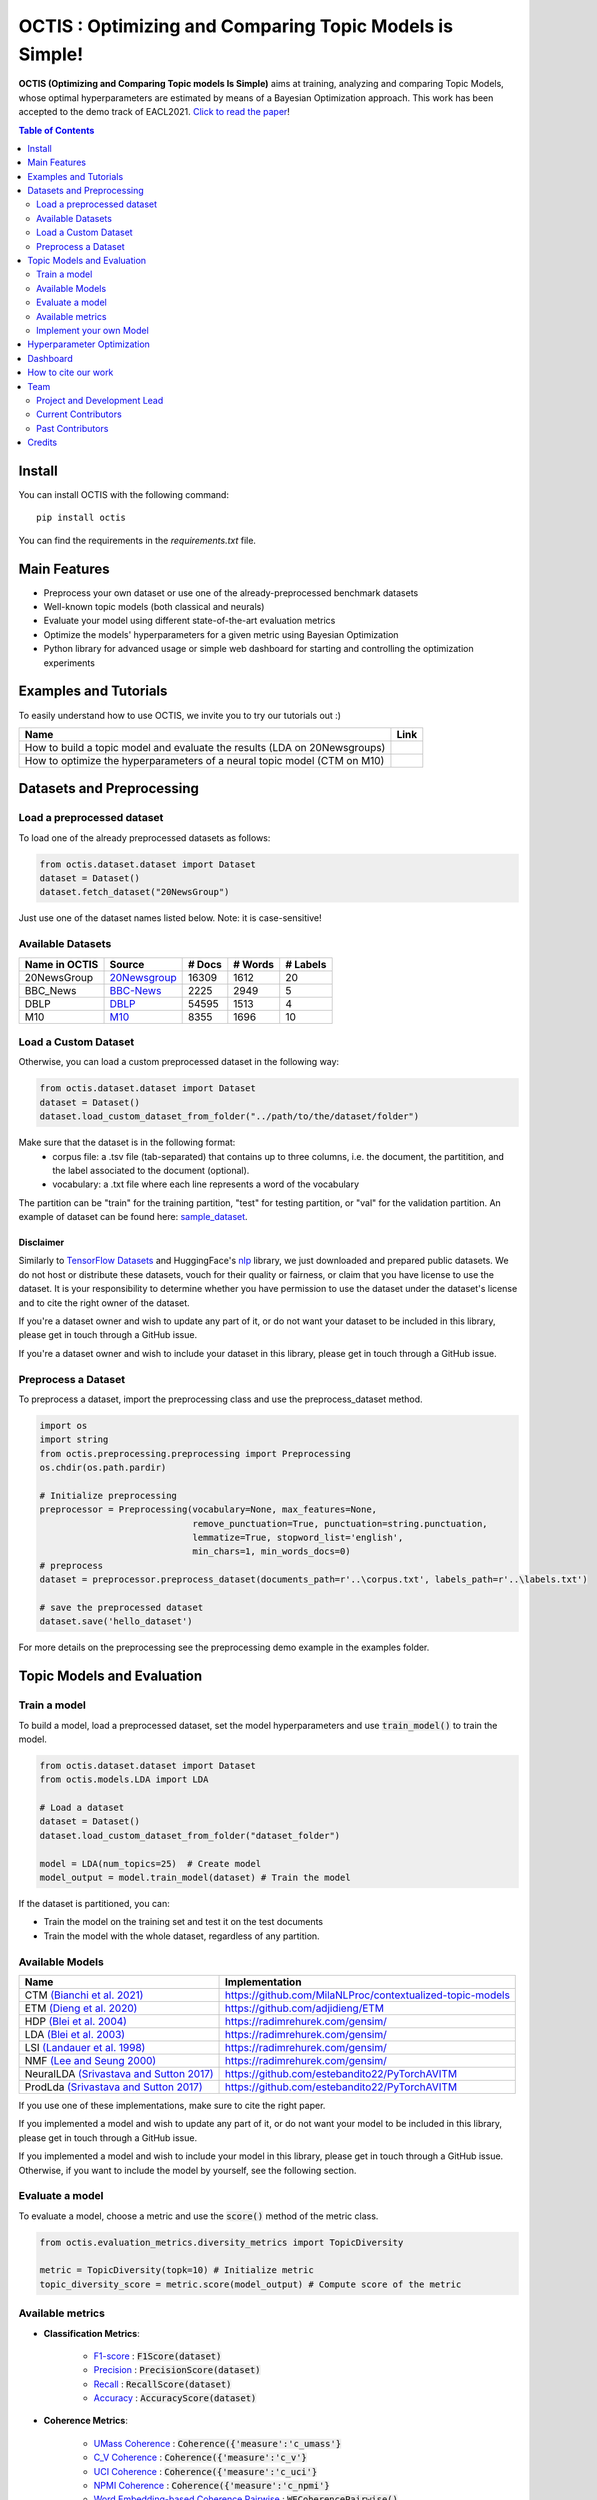 =========================================================
OCTIS : Optimizing and Comparing Topic Models is Simple!
=========================================================


.. |colab1| image:: https://colab.research.google.com/assets/colab-badge.svg
    :target: https://colab.research.google.com/github/MIND-Lab/OCTIS/blob/master/examples/OCTIS_LDA_training_only.ipynb
    :alt: Open In Colab

.. |colab2| image:: https://colab.research.google.com/assets/colab-badge.svg
    :target: https://colab.research.google.com/github/MIND-Lab/OCTIS/blob/master/examples/OCTIS_Optimizing_CTM.ipynb
    :alt: Open In Colab
.. |twitter_silvia| image:: https://img.shields.io/twitter/follow/TerragniSilvia?style=social
    :target: https://twitter.com/intent/follow?screen_name=TerragniSilvia
    :alt: Follow TerragniSilvia on Twitter
.. |twitter_betta| image:: https://img.shields.io/twitter/follow/FersiniE?style=social
    :target: https://twitter.com/intent/follow?screen_name=FersiniE
    :alt: Follow FersiniE on Twitter

.. image:: https://img.shields.io/pypi/v/octis.svg
        :target: https://pypi.python.org/pypi/octis

.. image:: https://github.com/MIND-Lab/OCTIS/workflows/Python%20package/badge.svg
        :target: https://github.com/MIND-Lab/OCTIS/actions

.. image:: https://readthedocs.org/projects/octis/badge/?version=latest
        :target: https://octis.readthedocs.io/en/latest/?badge=latest
        :alt: Documentation Status

.. image:: https://img.shields.io/github/contributors/MIND-Lab/OCTIS
        :target: https://github.com/MIND-Lab/OCTIS/graphs/contributors/
        :alt: Contributors

.. image:: https://img.shields.io/badge/License-MIT-blue.svg
        :target: https://lbesson.mit-license.org/
        :alt: License

.. image:: https://img.shields.io/github/stars/mind-lab/OCTIS?logo=github
        :target: https://github.com/mind-lab/OCTIS/stargazers
        :alt: Github Stars
       
.. image:: https://pepy.tech/badge/octis/month
        :target: https://pepy.tech/project/octis
        :alt: Monthly Downloads
        
.. image:: https://colab.research.google.com/assets/colab-badge.svg
    :target: https://colab.research.google.com/github/MIND-Lab/OCTIS/blob/master/examples/OCTIS_Optimizing_CTM.ipynb
        :alt: Open In Colab
      

.. image:: https://github.com/MIND-Lab/OCTIS/blob/master/logo.png?raw=true
  :width: 100
  :alt: Logo
  
  



**OCTIS (Optimizing and Comparing Topic models Is Simple)** aims at training, analyzing and comparing
Topic Models, whose optimal hyperparameters are estimated by means of a Bayesian Optimization approach. This work has been accepted to the demo track of EACL2021. `Click to read the paper`_!

.. contents:: Table of Contents 
   :depth: 2

***************
Install
***************


You can install OCTIS with the following command:
::

    pip install octis

You can find the requirements in the `requirements.txt` file.

***************
Main Features
***************


* Preprocess your own dataset or use one of the already-preprocessed benchmark datasets
* Well-known topic models (both classical and neurals)
* Evaluate your model using different state-of-the-art evaluation metrics
* Optimize the models' hyperparameters for a given metric using Bayesian Optimization
* Python library for advanced usage or simple web dashboard for starting and controlling the optimization experiments


***********************
Examples and Tutorials
***********************

To easily understand how to use OCTIS, we invite you to try our tutorials out :)

+--------------------------------------------------------------------------------+------------------+
| Name                                                                           | Link             |
+================================================================================+==================+
| How to build a topic model and evaluate the results (LDA on 20Newsgroups)      | |colab1|         |
+--------------------------------------------------------------------------------+------------------+
| How to optimize the hyperparameters of a neural topic model (CTM on M10)       | |colab2|         |
+--------------------------------------------------------------------------------+------------------+


**************************
Datasets and Preprocessing
**************************

Load a preprocessed dataset
============================

To load one of the already preprocessed datasets as follows:

.. code-block:: python

   from octis.dataset.dataset import Dataset
   dataset = Dataset()
   dataset.fetch_dataset("20NewsGroup")

Just use one of the dataset names listed below. Note: it is case-sensitive!

Available Datasets
============================

+--------------+--------------+--------+---------+----------+
|Name in OCTIS | Source       | # Docs | # Words | # Labels |
+==============+==============+========+=========+==========+
| 20NewsGroup  | 20Newsgroup_ |  16309 |    1612 |       20 |
+--------------+--------------+--------+---------+----------+
| BBC_News     | BBC-News_    |   2225 |    2949 |        5 |
+--------------+--------------+--------+---------+----------+
| DBLP         | DBLP_        |  54595 |    1513 |        4 |
+--------------+--------------+--------+---------+----------+
| M10          | M10_         |   8355 |    1696 |       10 |
+--------------+--------------+--------+---------+----------+

.. _20Newsgroup: https://scikit-learn.org/0.19/datasets/twenty_newsgroups.html
.. _BBC-News: https://github.com/MIND-Lab/OCTIS
.. _DBLP: https://dblp.org/rec/conf/ijcai/PanWZZW16.html?view=bibtex
.. _M10: https://dblp.org/rec/conf/ijcai/PanWZZW16.html?view=bibtex


Load a Custom Dataset
============================
Otherwise, you can load a custom preprocessed dataset in the following way:

.. code-block:: python

   from octis.dataset.dataset import Dataset
   dataset = Dataset()
   dataset.load_custom_dataset_from_folder("../path/to/the/dataset/folder")

Make sure that the dataset is in the following format:
    * corpus file: a .tsv file (tab-separated) that contains up to three columns, i.e. the document, the partitition, and the label associated to the document (optional).
    * vocabulary: a .txt file where each line represents a word of the vocabulary

The partition can be "train" for the training partition, "test" for testing partition, or "val" for the validation partition. An example of dataset can be found here: `sample_dataset`_.

Disclaimer
~~~~~~~~~~~~~

Similarly to `TensorFlow Datasets`_ and HuggingFace's `nlp`_ library, we just downloaded and prepared public datasets. We do not host or distribute these datasets, vouch for their quality or fairness, or claim that you have license to use the dataset. It is your responsibility to determine whether you have permission to use the dataset under the dataset's license and to cite the right owner of the dataset.

If you're a dataset owner and wish to update any part of it, or do not want your dataset to be included in this library, please get in touch through a GitHub issue.

If you're a dataset owner and wish to include your dataset in this library, please get in touch through a GitHub issue.

Preprocess a Dataset
============================

To preprocess a dataset, import the preprocessing class and use the preprocess_dataset method.

.. code-block:: python


    import os
    import string
    from octis.preprocessing.preprocessing import Preprocessing
    os.chdir(os.path.pardir)

    # Initialize preprocessing
    preprocessor = Preprocessing(vocabulary=None, max_features=None, 
                                 remove_punctuation=True, punctuation=string.punctuation,
                                 lemmatize=True, stopword_list='english',
                                 min_chars=1, min_words_docs=0)
    # preprocess
    dataset = preprocessor.preprocess_dataset(documents_path=r'..\corpus.txt', labels_path=r'..\labels.txt')

    # save the preprocessed dataset
    dataset.save('hello_dataset')


For more details on the preprocessing see the preprocessing demo example in the examples folder.


*****************************
Topic Models and Evaluation
*****************************

Train a model
==============

To build a model, load a preprocessed dataset, set the model hyperparameters and use :code:`train_model()` to train the model.

.. code-block:: python

    from octis.dataset.dataset import Dataset
    from octis.models.LDA import LDA

    # Load a dataset
    dataset = Dataset()
    dataset.load_custom_dataset_from_folder("dataset_folder")

    model = LDA(num_topics=25)  # Create model
    model_output = model.train_model(dataset) # Train the model


If the dataset is partitioned, you can:

* Train the model on the training set and test it on the test documents
* Train the model with the whole dataset, regardless of any partition.

Available Models
=================

+-------------------------------------------+-----------------------------------------------------------+
| Name                                      | Implementation                                            |
+===========================================+===========================================================+
| CTM `(Bianchi et al. 2021)`_              | https://github.com/MilaNLProc/contextualized-topic-models |
+-------------------------------------------+-----------------------------------------------------------+
| ETM `(Dieng et al. 2020)`_                | https://github.com/adjidieng/ETM                          |
+-------------------------------------------+-----------------------------------------------------------+
| HDP `(Blei et al. 2004)`_                 | https://radimrehurek.com/gensim/                          |
+-------------------------------------------+-----------------------------------------------------------+
| LDA `(Blei et al. 2003)`_                 | https://radimrehurek.com/gensim/                          |
+-------------------------------------------+-----------------------------------------------------------+
| LSI `(Landauer et al. 1998)`_             | https://radimrehurek.com/gensim/                          |
+-------------------------------------------+-----------------------------------------------------------+
| NMF `(Lee and Seung 2000)`_               | https://radimrehurek.com/gensim/                          |
+-------------------------------------------+-----------------------------------------------------------+
| NeuralLDA `(Srivastava and Sutton 2017)`_ | https://github.com/estebandito22/PyTorchAVITM             |
+-------------------------------------------+-----------------------------------------------------------+
| ProdLda `(Srivastava and Sutton 2017)`_   | https://github.com/estebandito22/PyTorchAVITM             |
+-------------------------------------------+-----------------------------------------------------------+


.. _(Bianchi et al. 2021): https://www.aclweb.org/anthology/2021.eacl-main.143/
.. _(Dieng et al. 2020): https://www.aclweb.org/anthology/2020.tacl-1.29 
.. _(Blei et al. 2004): https://people.eecs.berkeley.edu/~jordan/papers/hdp.pdf
.. _(Blei et al. 2003): https://www.jmlr.org/papers/volume3/blei03a/blei03a.pdf
.. _(Landauer et al. 1998): http://lsa.colorado.edu/papers/dp1.LSAintro.pdf
.. _(Lee and Seung 2000): https://papers.nips.cc/paper/1861-algorithms-for-non-negative-matrix-factorization
.. _(Srivastava and Sutton 2017): https://arxiv.org/abs/1703.01488 

If you use one of these implementations, make sure to cite the right paper.

If you implemented a model and wish to update any part of it, or do not want your model to be included in this library, please get in touch through a GitHub issue.

If you implemented a model and wish to include your model in this library, please get in touch through a GitHub issue. Otherwise, if you want to include the model by yourself, see the following section.

Evaluate a model
==================

To evaluate a model, choose a metric and use the :code:`score()` method of the metric class.

.. code-block:: python

    from octis.evaluation_metrics.diversity_metrics import TopicDiversity

    metric = TopicDiversity(topk=10) # Initialize metric
    topic_diversity_score = metric.score(model_output) # Compute score of the metric

Available metrics
==================

* **Classification Metrics**:

    * F1-score_ : :code:`F1Score(dataset)`
    * Precision_ : :code:`PrecisionScore(dataset)`
    * Recall_ : :code:`RecallScore(dataset)`
    * Accuracy_ : :code:`AccuracyScore(dataset)`

.. _F1-score: https://github.com/MIND-Lab/OCTIS/blob/master/octis/evaluation_metrics/classification_metrics.py#L117
.. _Precision: https://github.com/MIND-Lab/OCTIS/blob/master/octis/evaluation_metrics/classification_metrics.py#L145
.. _Recall: https://github.com/MIND-Lab/OCTIS/blob/master/octis/evaluation_metrics/classification_metrics.py#L171
.. _Accuracy: https://github.com/MIND-Lab/OCTIS/blob/master/octis/evaluation_metrics/classification_metrics.py#L196

* **Coherence Metrics**:

    * `UMass Coherence`_ : :code:`Coherence({'measure':'c_umass'}`
    * `C_V Coherence`_ : :code:`Coherence({'measure':'c_v'}`
    * `UCI Coherence`_ : :code:`Coherence({'measure':'c_uci'}`
    * `NPMI Coherence`_ : :code:`Coherence({'measure':'c_npmi'}`
    * `Word Embedding-based Coherence Pairwise`_ : :code:`WECoherencePairwise()`
    * `Word Embedding-based Coherence Centroid`_ : :code:`WECoherenceCentroid()`

.. _`UMass Coherence`: https://github.com/MIND-Lab/OCTIS/blob/master/octis/evaluation_metrics/coherence_metrics.py#L15
.. _`C_V Coherence`: https://github.com/MIND-Lab/OCTIS/blob/master/octis/evaluation_metrics/coherence_metrics.py#L15
.. _`UCI Coherence`: https://github.com/MIND-Lab/OCTIS/blob/master/octis/evaluation_metrics/coherence_metrics.py#L15
.. _`NPMI Coherence`: https://github.com/MIND-Lab/OCTIS/blob/master/octis/evaluation_metrics/coherence_metrics.py#L15
.. _`Word Embedding-based Coherence Pairwise`: https://github.com/MIND-Lab/OCTIS/blob/master/octis/evaluation_metrics/coherence_metrics.py#L67
.. _`Word Embedding-based Coherence Centroid`: https://github.com/MIND-Lab/OCTIS/blob/master/octis/evaluation_metrics/coherence_metrics.py#L126

* **Diversity Metrics**:

    * `Topic Diversity`_ : :code:`TopicDiversity()`
    * `InvertedRBO`_ : :code:`InvertedRBO()`
    * `Word Embedding-based InvertedRBO Matches`_ : :code:`WordEmbeddingsInvertedRBO()`
    * `Word Embedding-based InvertedRBO Centroid`_ : :code:`WordEmbeddingsInvertedRBOCentroid()`
    * `Log odds ratio`_ : :code:`LogOddsRatio()`
    * `Kullback-Liebler Divergence`_ : :code:`KLDivergence()`

.. _`Topic Diversity`: https://github.com/MIND-Lab/OCTIS/blob/master/octis/evaluation_metrics/diversity_metrics.py#L12
.. _`InvertedRBO`: https://github.com/MIND-Lab/OCTIS/blob/master/octis/evaluation_metrics/diversity_metrics.py#L56
.. _`Word Embedding-based InvertedRBO Matches`: https://github.com/MIND-Lab/OCTIS/blob/master/octis/evaluation_metrics/diversity_metrics.py#L92
.. _`Word Embedding-based InvertedRBO Centroid`: https://github.com/MIND-Lab/OCTIS/blob/master/octis/evaluation_metrics/diversity_metrics.py#L147
.. _`Log odds ratio`: https://github.com/MIND-Lab/OCTIS/blob/master/octis/evaluation_metrics/diversity_metrics.py#L184
.. _`Kullback-Liebler Divergence`: https://github.com/MIND-Lab/OCTIS/blob/master/octis/evaluation_metrics/diversity_metrics.py#L209

* **Similarity Metrics**:

    * `Ranked-Biased Overlap`_ : :code:`RBO()`
    * `Word Embedding-based RBO Matches`_ : :code:`WordEmbeddingsRBOMatch()`
    * `Word Embedding-based RBO Centroid`_ : :code:`WordEmbeddingsRBOCentroid()`
    * `Word Embeddings-based Pairwise Similarity`_ : :code:`WordEmbeddingsPairwiseSimilarity()`
    * `Word Embeddings-based Centroid Similarity`_ : :code:`WordEmbeddingsCentroidSimilarity()`
    * `Word Embeddings-based Weighted Sum Similarity`_ : :code:`WordEmbeddingsWeightedSumSimilarity()`
    * `Pairwise Jaccard Similarity`_ : :code:`PairwiseJaccardSimilarity()`


.. _`Word Embedding-based RBO Matches`: https://github.com/MIND-Lab/OCTIS/blob/master/octis/evaluation_metrics/similarity_metrics.py#L11
.. _`Word Embedding-based RBO Centroid`: https://github.com/MIND-Lab/OCTIS/blob/master/octis/evaluation_metrics/similarity_metrics.py#L35
.. _`Word Embeddings-based Pairwise Similarity`: https://github.com/MIND-Lab/OCTIS/blob/master/octis/evaluation_metrics/similarity_metrics.py#L59
.. _`Word Embeddings-based Centroid Similarity`: https://github.com/MIND-Lab/OCTIS/blob/master/octis/evaluation_metrics/similarity_metrics.py#L103
.. _`Ranked-Biased Overlap`: https://github.com/MIND-Lab/OCTIS/blob/master/octis/evaluation_metrics/similarity_metrics.py#L201
.. _`Word Embeddings-based Weighted Sum Similarity`: https://github.com/MIND-Lab/OCTIS/blob/master/octis/evaluation_metrics/similarity_metrics.py#L158
.. _`Pairwise Jaccard Similarity`: https://github.com/MIND-Lab/OCTIS/blob/master/octis/evaluation_metrics/similarity_metrics.py#L223
 

* **Topic significance Metrics**:

    * `KL Uniform`_ : :code:`KL_uniform()`
    * `KL Vacuous`_ : :code:`KL_vacuous()`
    * `KL Background`_ : :code:`KL_background()`
    
.. _`KL Uniform`: https://github.com/MIND-Lab/OCTIS/blob/master/octis/evaluation_metrics/topic_significance_metrics.py#L37
.. _`KL Vacuous`: https://github.com/MIND-Lab/OCTIS/blob/master/octis/evaluation_metrics/topic_significance_metrics.py#L84
.. _`KL Background`: https://github.com/MIND-Lab/OCTIS/blob/master/octis/evaluation_metrics/topic_significance_metrics.py#L138
 

Implement your own Model
=========================

Models inherit from the class `AbstractModel` defined in `octis/models/model.py` .
To build your own model your class must override the `train_model(self, dataset, hyperparameters)` method which always requires at least a `Dataset` object and a `Dictionary` of hyperparameters as input and should return a dictionary with the output of the model as output.

To better understand how a model work, let's have a look at the LDA implementation.
The first step in developing a custom model is to define the dictionary of default hyperparameters values:

.. code-block:: python

    hyperparameters = {'corpus': None, 'num_topics': 100, 'id2word': None, 'alpha': 'symmetric',
        'eta': None, # ...
        'callbacks': None}

Defining the default hyperparameters values allows users to work on a subset of them without having to assign a value to each parameter.

The following step is the `train_model()` override:

.. code-block:: python

    def train_model(self, dataset, hyperparameters={}, top_words=10):

The LDA method requires a dataset, the hyperparameters dictionary and an extra (optional) argument used to select how many of the most significative words track for each topic.

With the hyperparameters defaults, the ones in input and the dataset you should be able to write your own code and return as output a dictionary with at least 3 entries:

* *topics*: the list of the most significative words foreach topic (list of lists of strings).
* *topic-word-matrix*: an NxV matrix of weights where N is the number of topics and V is the vocabulary length.
* *topic-document-matrix*: an NxD matrix of weights where N is the number of topics and D is the number of documents in the corpus.

if your model supports the training/test partitioning it should also return:

* *test-topic-document-matrix*: the document topic matrix of the test set.



*****************************
Hyperparameter Optimization
*****************************

To optimize a model you need to select a dataset, a metric and the search space of the hyperparameters to optimize.
For the types of the hyperparameters, we use :code:`scikit-optimize` types (https://scikit-optimize.github.io/stable/modules/space.html)

.. code-block:: python

    from octis.optimization.optimizer import Optimizer
    from skopt.space.space import Real

    # Define the search space. To see which hyperparameters to optimize, see the topic model's initialization signature
    search_space = {"alpha": Real(low=0.001, high=5.0), "eta": Real(low=0.001, high=5.0)}

    # Initialize an optimizer object and start the optimization.
    optimizer=Optimizer()
    optResult=optimizer.optimize(model, dataset, eval_metric, search_space, save_path="../results" # path to store the results
                                 number_of_call=30, # number of optimization iterations
                                 model_runs=5) # number of runs of the topic model
    #save the results of th optimization in a csv file
    optResult.save_to_csv("results.csv")

The result will provide best-seen value of the metric with the corresponding hyperparameter configuration, and the hyperparameters and metric value for each iteration of the optimization. To visualize this information, you have to set 'plot' attribute of Bayesian_optimization to True.

You can find more here: `optimizer README`_


*****************************
Dashboard
*****************************


OCTIS includes a user friendly graphical interface for creating, monitoring and viewing experiments.
Following the implementation standards of datasets, models and metrics the dashboard will automatically update and allow you to use your own custom implementations.

To run rhe dashboard you need to clone the repo.
While in the project directory run the following command:

.. code-block:: bash

    python OCTIS/dashboard/server.py


The browser will open and you will be redirected to the dashboard.
In the dashboard you can:

* Create new experiments organized in batch
* Visualize and compare all the experiments
* Visualize a custom experiment
* Manage the experiment queue


*****************************
How to cite our work
*****************************
This work has been accepted at the demo track of EACL 2021! `Click to read the paper`_!
If you decide to use this resource, please cite:

::

    @inproceedings{terragni2020octis,
        title={{OCTIS}: Comparing and Optimizing Topic Models is Simple!},
        author={Terragni, Silvia and Fersini, Elisabetta and Galuzzi, Bruno Giovanni and Tropeano, Pietro and Candelieri, Antonio},
        year={2021},
        booktitle={Proceedings of the 16th Conference of the European Chapter of the Association for Computational Linguistics: System Demonstrations},
        month = apr,
        year = "2021",
        publisher = "Association for Computational Linguistics",
        url = "https://www.aclweb.org/anthology/2021.eacl-demos.31",
        pages = "263--270",
    }

*****************************
Team
*****************************

Project and Development Lead
=============================

- `Silvia Terragni`_ <s.terragni4@campus.unimib.it> |twitter_silvia|
- Elisabetta Fersini <elisabetta.fersini@unimib.it> |twitter_betta|
- Antonio Candelieri <antonio.candelieri@unimib.it>



Current Contributors
=============================

- Pietro Tropeano <p.tropeano1@campus.unimib.it> Framework architecture, Preprocessing, Topic Models, Evaluation metrics and Web Dashboard
- Bruno Galuzzi <bruno.galuzzi@unimib.it> Bayesian Optimization
- Silvia Terragni <s.terragni4@campus.unimib.it> Overall project

Past Contributors
=============================

* Lorenzo Famiglini <l.famiglini@campus.unimib.it> Neural models integration
* Davide Pietrasanta <d.pietrasanta@campus.unimib.it> Bayesian Optimization



*****************************
Credits
*****************************

This package was created with Cookiecutter_ and the `audreyr/cookiecutter-pypackage`_ project template. Thanks to all the developers that released their topic models' implementations. A special thanks goes to tenggaard_ who helped us find many bugs in early octis releases :) 

.. _Cookiecutter: https://github.com/audreyr/cookiecutter
.. _`Click to read the paper`: https://www.aclweb.org/anthology/2021.eacl-demos.31/
.. _`audreyr/cookiecutter-pypackage`: https://github.com/audreyr/cookiecutter-pypackage
.. _Silvia Terragni: https://silviatti.github.io/
.. _sample_dataset: https://github.com/MIND-Lab/OCTIS/tree/master/preprocessed_datasets/sample_dataset
.. _Optimizer README: https://github.com/MIND-Lab/topic-modeling-evaluation-framework/blob/develop-package/octis/optimization/README.md
.. _TensorFlow Datasets: https://github.com/tensorflow/datasets
.. _nlp: https://github.com/huggingface/nlp
.. _tenggaard: https://github.com/tenggaard
